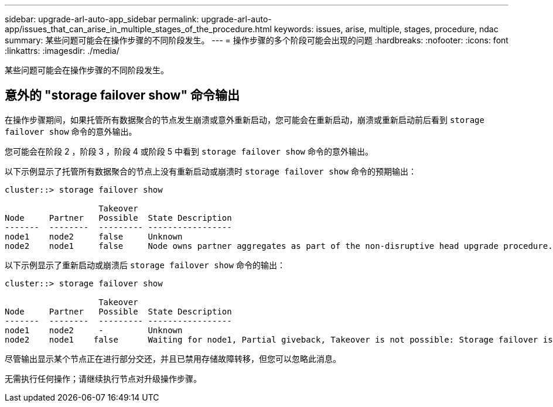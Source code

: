 ---
sidebar: upgrade-arl-auto-app_sidebar 
permalink: upgrade-arl-auto-app/issues_that_can_arise_in_multiple_stages_of_the_procedure.html 
keywords: issues, arise, multiple, stages, procedure, ndac 
summary: 某些问题可能会在操作步骤的不同阶段发生。 
---
= 操作步骤的多个阶段可能会出现的问题
:hardbreaks:
:nofooter: 
:icons: font
:linkattrs: 
:imagesdir: ./media/


[role="lead"]
某些问题可能会在操作步骤的不同阶段发生。



== 意外的 "storage failover show" 命令输出

在操作步骤期间，如果托管所有数据聚合的节点发生崩溃或意外重新启动，您可能会在重新启动，崩溃或重新启动前后看到 `storage failover show` 命令的意外输出。

您可能会在阶段 2 ，阶段 3 ，阶段 4 或阶段 5 中看到 `storage failover show` 命令的意外输出。

以下示例显示了托管所有数据聚合的节点上没有重新启动或崩溃时 `storage failover show` 命令的预期输出：

....
cluster::> storage failover show

                   Takeover
Node     Partner   Possible  State Description
-------  --------  --------- -----------------
node1    node2     false     Unknown
node2    node1     false     Node owns partner aggregates as part of the non-disruptive head upgrade procedure. Takeover is not possible: Storage failover is disabled.
....
以下示例显示了重新启动或崩溃后 `storage failover show` 命令的输出：

....
cluster::> storage failover show

                   Takeover
Node     Partner   Possible  State Description
-------  --------  --------- -----------------
node1    node2     -         Unknown
node2    node1    false      Waiting for node1, Partial giveback, Takeover is not possible: Storage failover is disabled
....
尽管输出显示某个节点正在进行部分交还，并且已禁用存储故障转移，但您可以忽略此消息。

无需执行任何操作；请继续执行节点对升级操作步骤。
